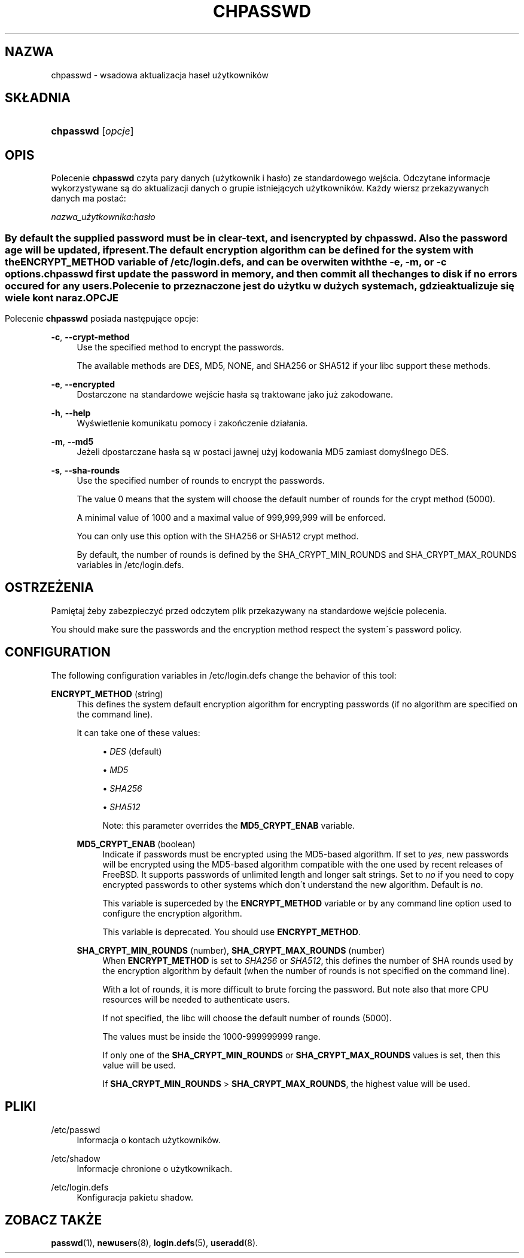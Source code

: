 '\" t
.\"     Title: chpasswd
.\"    Author: [FIXME: author] [see http://docbook.sf.net/el/author]
.\" Generator: DocBook XSL Stylesheets v1.75.1 <http://docbook.sf.net/>
.\"      Date: 07/24/2009
.\"    Manual: Polecenia Zarządzania Systemem
.\"    Source: Polecenia Zarządzania Systemem
.\"  Language: Polish
.\"
.TH "CHPASSWD" "8" "07/24/2009" "Polecenia Zarządzania Systemem" "Polecenia Zarządzania Systemem"
.\" -----------------------------------------------------------------
.\" * set default formatting
.\" -----------------------------------------------------------------
.\" disable hyphenation
.nh
.\" disable justification (adjust text to left margin only)
.ad l
.\" -----------------------------------------------------------------
.\" * MAIN CONTENT STARTS HERE *
.\" -----------------------------------------------------------------
.SH "NAZWA"
chpasswd \- wsadowa aktualizacja hase\(/l użytkownik\('ow
.SH "SK\(/LADNIA"
.HP \w'\fBchpasswd\fR\ 'u
\fBchpasswd\fR [\fIopcje\fR]
.SH "OPIS"
.PP
Polecenie
\fBchpasswd\fR
czyta pary danych (użytkownik i has\(/lo) ze standardowego wejścia\&. Odczytane informacje wykorzystywane są do aktualizacji danych o grupie istniejących użytkownik\('ow\&. Każdy wiersz przekazywanych danych ma postać:
.PP
\fInazwa_użytkownika\fR:\fIhas\(/lo\fR
.SS ""
.PP
By default the supplied password must be in clear\-text, and is encrypted by
\fBchpasswd\fR\&. Also the password age will be updated, if present\&.
.PP
The default encryption algorithm can be defined for the system with the ENCRYPT_METHOD variable of
/etc/login\&.defs, and can be overwiten with the
\fB\-e\fR,
\fB\-m\fR, or
\fB\-c\fR
options\&.
.PP

\fBchpasswd\fR
first update the password in memory, and then commit all the changes to disk if no errors occured for any users\&.
.PP
Polecenie to przeznaczone jest do użytku w dużych systemach, gdzie aktualizuje się wiele kont naraz\&.
.SH "OPCJE"
.PP
Polecenie
\fBchpasswd\fR
posiada następujące opcje:
.PP
\fB\-c\fR, \fB\-\-crypt\-method\fR
.RS 4
Use the specified method to encrypt the passwords\&.
.sp
The available methods are DES, MD5, NONE, and SHA256 or SHA512 if your libc support these methods\&.
.RE
.PP
\fB\-e\fR, \fB\-\-encrypted\fR
.RS 4
Dostarczone na standardowe wejście has\(/la są traktowane jako już zakodowane\&.
.RE
.PP
\fB\-h\fR, \fB\-\-help\fR
.RS 4
Wyświetlenie komunikatu pomocy i zakończenie dzia\(/lania\&.
.RE
.PP
\fB\-m\fR, \fB\-\-md5\fR
.RS 4
Jeżeli dpostarczane has\(/la są w postaci jawnej użyj kodowania MD5 zamiast domyślnego DES\&.
.RE
.PP
\fB\-s\fR, \fB\-\-sha\-rounds\fR
.RS 4
Use the specified number of rounds to encrypt the passwords\&.
.sp
The value 0 means that the system will choose the default number of rounds for the crypt method (5000)\&.
.sp
A minimal value of 1000 and a maximal value of 999,999,999 will be enforced\&.
.sp
You can only use this option with the SHA256 or SHA512 crypt method\&.
.sp
By default, the number of rounds is defined by the SHA_CRYPT_MIN_ROUNDS and SHA_CRYPT_MAX_ROUNDS variables in
/etc/login\&.defs\&.
.RE
.SH "OSTRZEŻENIA"
.PP
Pamiętaj żeby zabezpieczyć przed odczytem plik przekazywany na standardowe wejście polecenia\&.
.PP
You should make sure the passwords and the encryption method respect the system\'s password policy\&.
.SH "CONFIGURATION"
.PP
The following configuration variables in
/etc/login\&.defs
change the behavior of this tool:
.PP
\fBENCRYPT_METHOD\fR (string)
.RS 4
This defines the system default encryption algorithm for encrypting passwords (if no algorithm are specified on the command line)\&.
.sp
It can take one of these values:
.sp
.RS 4
.ie n \{\
\h'-04'\(bu\h'+03'\c
.\}
.el \{\
.sp -1
.IP \(bu 2.3
.\}
\fIDES\fR
(default)
.RE
.sp
.RS 4
.ie n \{\
\h'-04'\(bu\h'+03'\c
.\}
.el \{\
.sp -1
.IP \(bu 2.3
.\}
\fIMD5\fR
.RE
.sp
.RS 4
.ie n \{\
\h'-04'\(bu\h'+03'\c
.\}
.el \{\
.sp -1
.IP \(bu 2.3
.\}
\fISHA256\fR
.RE
.sp
.RS 4
.ie n \{\
\h'-04'\(bu\h'+03'\c
.\}
.el \{\
.sp -1
.IP \(bu 2.3
.\}
\fISHA512\fR
.RE
.RS 4
.sp
Note: this parameter overrides the
\fBMD5_CRYPT_ENAB\fR
variable\&.
.RE
.PP
\fBMD5_CRYPT_ENAB\fR (boolean)
.RS 4
Indicate if passwords must be encrypted using the MD5\-based algorithm\&. If set to
\fIyes\fR, new passwords will be encrypted using the MD5\-based algorithm compatible with the one used by recent releases of FreeBSD\&. It supports passwords of unlimited length and longer salt strings\&. Set to
\fIno\fR
if you need to copy encrypted passwords to other systems which don\'t understand the new algorithm\&. Default is
\fIno\fR\&.
.sp
This variable is superceded by the
\fBENCRYPT_METHOD\fR
variable or by any command line option used to configure the encryption algorithm\&.
.sp
This variable is deprecated\&. You should use
\fBENCRYPT_METHOD\fR\&.
.RE
.PP
\fBSHA_CRYPT_MIN_ROUNDS\fR (number), \fBSHA_CRYPT_MAX_ROUNDS\fR (number)
.RS 4
When
\fBENCRYPT_METHOD\fR
is set to
\fISHA256\fR
or
\fISHA512\fR, this defines the number of SHA rounds used by the encryption algorithm by default (when the number of rounds is not specified on the command line)\&.
.sp
With a lot of rounds, it is more difficult to brute forcing the password\&. But note also that more CPU resources will be needed to authenticate users\&.
.sp
If not specified, the libc will choose the default number of rounds (5000)\&.
.sp
The values must be inside the 1000\-999999999 range\&.
.sp
If only one of the
\fBSHA_CRYPT_MIN_ROUNDS\fR
or
\fBSHA_CRYPT_MAX_ROUNDS\fR
values is set, then this value will be used\&.
.sp
If
\fBSHA_CRYPT_MIN_ROUNDS\fR
>
\fBSHA_CRYPT_MAX_ROUNDS\fR, the highest value will be used\&.
.RE
.SH "PLIKI"
.PP
/etc/passwd
.RS 4
Informacja o kontach użytkownik\('ow\&.
.RE
.PP
/etc/shadow
.RS 4
Informacje chronione o użytkownikach\&.
.RE
.PP
/etc/login\&.defs
.RS 4
Konfiguracja pakietu shadow\&.
.RE
.SH "ZOBACZ TAKŻE"
.PP

\fBpasswd\fR(1),
\fBnewusers\fR(8),
\fBlogin.defs\fR(5),
\fBuseradd\fR(8)\&.
